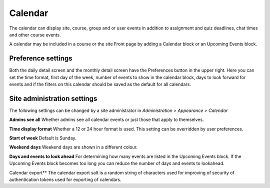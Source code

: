 .. _calendar:

Calendar
=========
The calendar can display site, course, group and or user events in addition to assignment and quiz deadlines, chat times and other course events.

A calendar may be included in a course or the site Front page by adding a Calendar block or an Upcoming Events block. 

Preference settings
---------------------
Both the daily detail screen and the monthly detail screen have the Preferences button in the upper right. Here you can set the time format, first day of the week, number of events to show in the calendar block, days to look forward for events and if the filters on this calendar should be saved as the default for all calendars. 

Site administration settings
------------------------------
The following settings can be changed by a site administrator in *Administration > Appearance > Calendar*

**Admins see all**
Whether admins see all calendar events or just those that apply to themselves.

**Time display format**
Whether a 12 or 24 hour format is used. This setting can be overridden by user preferences.

**Start of week**
Default is Sunday.

**Weekend days**
Weekend days are shown in a different colour.

**Days and events to look ahead**
For determining how many events are listed in the Upcoming Events block. If the Upcoming Events block becomes too long you can reduce the number of days and events to lookahead.

Calendar export**
The calendar export salt is a random string of characters used for improving of security of authentication tokens used for exporting of calendars. 

